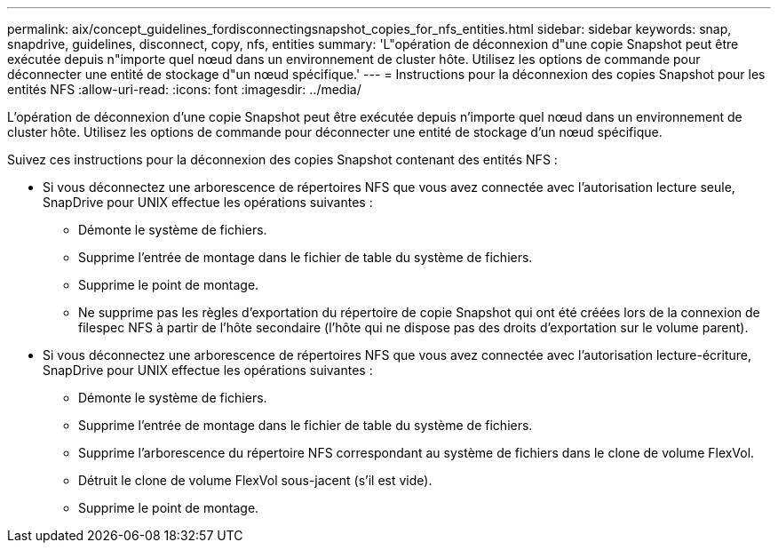 ---
permalink: aix/concept_guidelines_fordisconnectingsnapshot_copies_for_nfs_entities.html 
sidebar: sidebar 
keywords: snap, snapdrive, guidelines, disconnect, copy, nfs, entities 
summary: 'L"opération de déconnexion d"une copie Snapshot peut être exécutée depuis n"importe quel nœud dans un environnement de cluster hôte. Utilisez les options de commande pour déconnecter une entité de stockage d"un nœud spécifique.' 
---
= Instructions pour la déconnexion des copies Snapshot pour les entités NFS
:allow-uri-read: 
:icons: font
:imagesdir: ../media/


[role="lead"]
L'opération de déconnexion d'une copie Snapshot peut être exécutée depuis n'importe quel nœud dans un environnement de cluster hôte. Utilisez les options de commande pour déconnecter une entité de stockage d'un nœud spécifique.

Suivez ces instructions pour la déconnexion des copies Snapshot contenant des entités NFS :

* Si vous déconnectez une arborescence de répertoires NFS que vous avez connectée avec l'autorisation lecture seule, SnapDrive pour UNIX effectue les opérations suivantes :
+
** Démonte le système de fichiers.
** Supprime l'entrée de montage dans le fichier de table du système de fichiers.
** Supprime le point de montage.
** Ne supprime pas les règles d'exportation du répertoire de copie Snapshot qui ont été créées lors de la connexion de filespec NFS à partir de l'hôte secondaire (l'hôte qui ne dispose pas des droits d'exportation sur le volume parent).


* Si vous déconnectez une arborescence de répertoires NFS que vous avez connectée avec l'autorisation lecture-écriture, SnapDrive pour UNIX effectue les opérations suivantes :
+
** Démonte le système de fichiers.
** Supprime l'entrée de montage dans le fichier de table du système de fichiers.
** Supprime l'arborescence du répertoire NFS correspondant au système de fichiers dans le clone de volume FlexVol.
** Détruit le clone de volume FlexVol sous-jacent (s'il est vide).
** Supprime le point de montage.



